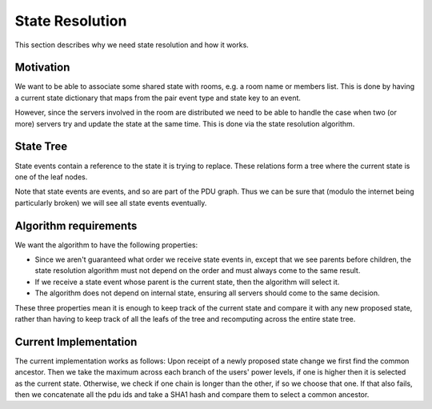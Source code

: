 State Resolution
================
This section describes why we need state resolution and how it works.


Motivation
-----------
We want to be able to associate some shared state with rooms, e.g. a room name
or members list. This is done by having a current state dictionary that maps
from the pair event type and state key to an event.

However, since the servers involved in the room are distributed we need to be
able to handle the case when two (or more) servers try and update the state at
the same time. This is done via the state resolution algorithm.


State Tree
------------
State events contain a reference to the state it is trying to replace. These
relations form a tree where the current state is one of the leaf nodes.

Note that state events are events, and so are part of the PDU graph. Thus we
can be sure that (modulo the internet being particularly broken) we will see
all state events eventually.


Algorithm requirements
----------------------
We want the algorithm to have the following properties:

- Since we aren't guaranteed what order we receive state events in, except that
  we see parents before children, the state resolution algorithm must not depend
  on the order and must always come to the same result. 
- If we receive a state event whose parent is the current state, then the
  algorithm will select it.
- The algorithm does not depend on internal state, ensuring all servers should
  come to the same decision.

These three properties mean it is enough to keep track of the current state and
compare it with any new proposed state, rather than having to keep track of all
the leafs of the tree and recomputing across the entire state tree.


Current Implementation
----------------------
The current implementation works as follows: Upon receipt of a newly proposed
state change we first find the common ancestor. Then we take the maximum
across each branch of the users' power levels, if one is higher then it is
selected as the current state. Otherwise, we check if one chain is longer than
the other, if so we choose that one. If that also fails, then we concatenate
all the pdu ids and take a SHA1 hash and compare them to select a common
ancestor.
